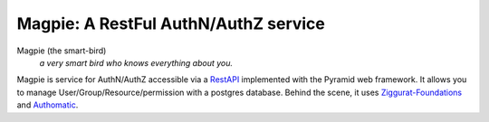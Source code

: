 ======================================
Magpie: A RestFul AuthN/AuthZ service
======================================
Magpie (the smart-bird)
  *a very smart bird who knows everything about you.*

Magpie is service for AuthN/AuthZ accessible via a `RestAPI`_ implemented with the Pyramid web framework. It allows you to manage User/Group/Resource/permission with a postgres database. Behind the scene, it uses `Ziggurat-Foundations`_ and `Authomatic`_.





.. _RestAPI: https://swaggerhub.com/apis/fderue/magpie-rest_api
.. _Authomatic: https://authomatic.github.io/authomatic/
.. _Ziggurat-Foundations: https://github.com/ergo/ziggurat_foundations
